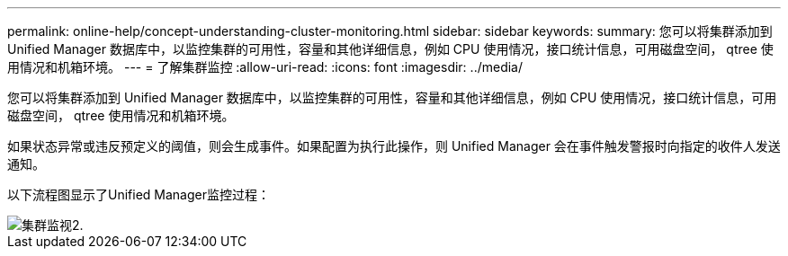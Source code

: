 ---
permalink: online-help/concept-understanding-cluster-monitoring.html 
sidebar: sidebar 
keywords:  
summary: 您可以将集群添加到 Unified Manager 数据库中，以监控集群的可用性，容量和其他详细信息，例如 CPU 使用情况，接口统计信息，可用磁盘空间， qtree 使用情况和机箱环境。 
---
= 了解集群监控
:allow-uri-read: 
:icons: font
:imagesdir: ../media/


[role="lead"]
您可以将集群添加到 Unified Manager 数据库中，以监控集群的可用性，容量和其他详细信息，例如 CPU 使用情况，接口统计信息，可用磁盘空间， qtree 使用情况和机箱环境。

如果状态异常或违反预定义的阈值，则会生成事件。如果配置为执行此操作，则 Unified Manager 会在事件触发警报时向指定的收件人发送通知。

以下流程图显示了Unified Manager监控过程：

image::../media/cluster-monitoring2.gif[集群监视2.]
